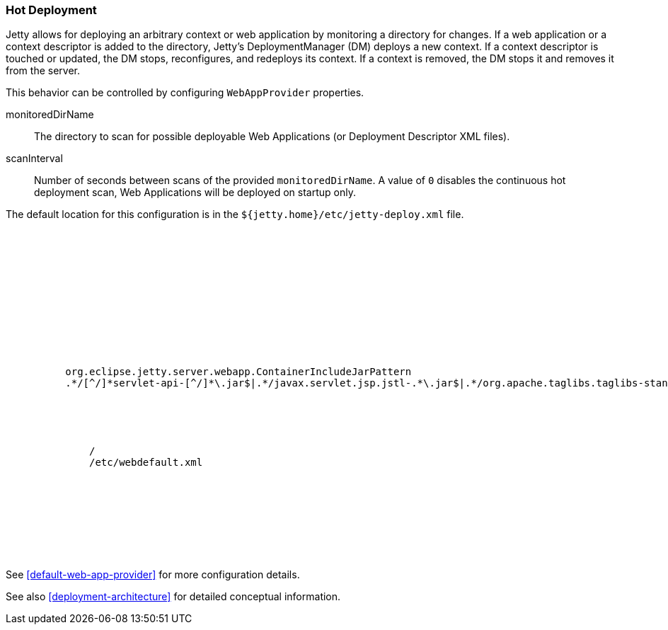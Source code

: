 //  ========================================================================
//  Copyright (c) 1995-2017 Mort Bay Consulting Pty. Ltd.
//  ========================================================================
//  All rights reserved. This program and the accompanying materials
//  are made available under the terms of the Eclipse Public License v1.0
//  and Apache License v2.0 which accompanies this distribution.
//
//      The Eclipse Public License is available at
//      http://www.eclipse.org/legal/epl-v10.html
//
//      The Apache License v2.0 is available at
//      http://www.opensource.org/licenses/apache2.0.php
//
//  You may elect to redistribute this code under either of these licenses.
//  ========================================================================

[[hot-deployment]]
=== Hot Deployment

Jetty allows for deploying an arbitrary context or web application by monitoring a directory for changes.
If a web application or a context descriptor is added to the directory, Jetty's DeploymentManager (DM) deploys a new context.
If a context descriptor is touched or updated, the DM stops, reconfigures, and redeploys its context.
If a context is removed, the DM stops it and removes it from the server.

This behavior can be controlled by configuring `WebAppProvider` properties.

monitoredDirName::
  The directory to scan for possible deployable Web Applications (or Deployment Descriptor XML files).
scanInterval::
  Number of seconds between scans of the provided `monitoredDirName`.
  A value of `0` disables the continuous hot deployment scan, Web Applications will be deployed on startup only.

The default location for this configuration is in the `${jetty.home}/etc/jetty-deploy.xml` file.

[source, xml, subs="{sub-order}"]
----
<?xml version="1.0"?>
<!DOCTYPE Configure PUBLIC "-//Jetty//Configure//EN" "http://www.eclipse.org/jetty/configure_9_3.dtd">

<Configure id="Server" class="org.eclipse.jetty.server.Server">

  <Call name="addBean">
    <Arg>
      <New id="DeploymentManager" class="org.eclipse.jetty.deploy.DeploymentManager">
        <Set name="contexts">
          <Ref refid="Contexts" />
        </Set>
        <Call name="setContextAttribute">
          <Arg>org.eclipse.jetty.server.webapp.ContainerIncludeJarPattern</Arg>
          <Arg>.*/[^/]*servlet-api-[^/]*\.jar$|.*/javax.servlet.jsp.jstl-.*\.jar$|.*/org.apache.taglibs.taglibs-standard-impl-.*\.jar$</Arg>
        </Call>

        <Call id="webappprovider" name="addAppProvider">
          <Arg>
            <New class="org.eclipse.jetty.deploy.providers.WebAppProvider">
              <Set name="monitoredDirName"><Property name="jetty.base" default="." />/<Property name="jetty.deploy.monitoredDir" deprecated="jetty.deploy.monitoredDirName" default="webapps"/></Set>
              <Set name="defaultsDescriptor"><Property name="jetty.home" default="." />/etc/webdefault.xml</Set>
              <Set name="scanInterval"><Property name="jetty.deploy.scanInterval" default="1"/></Set>
              <Set name="extractWars"><Property name="jetty.deploy.extractWars" default="true"/></Set>
            </New>
          </Arg>
        </Call>
      </New>
    </Arg>
  </Call>
</Configure>
----

See xref:default-web-app-provider[] for more configuration details.

See also xref:deployment-architecture[] for detailed conceptual information.
